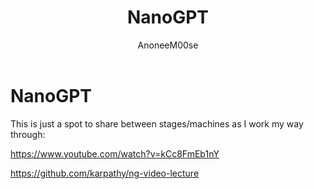 #+TITLE: NanoGPT
#+AUTHOR: AnoneeM00se
#+CREATED: 2025-05-09

* NanoGPT

This is just a spot to share between stages/machines as I work my way through:

https://www.youtube.com/watch?v=kCc8FmEb1nY

https://github.com/karpathy/ng-video-lecture




